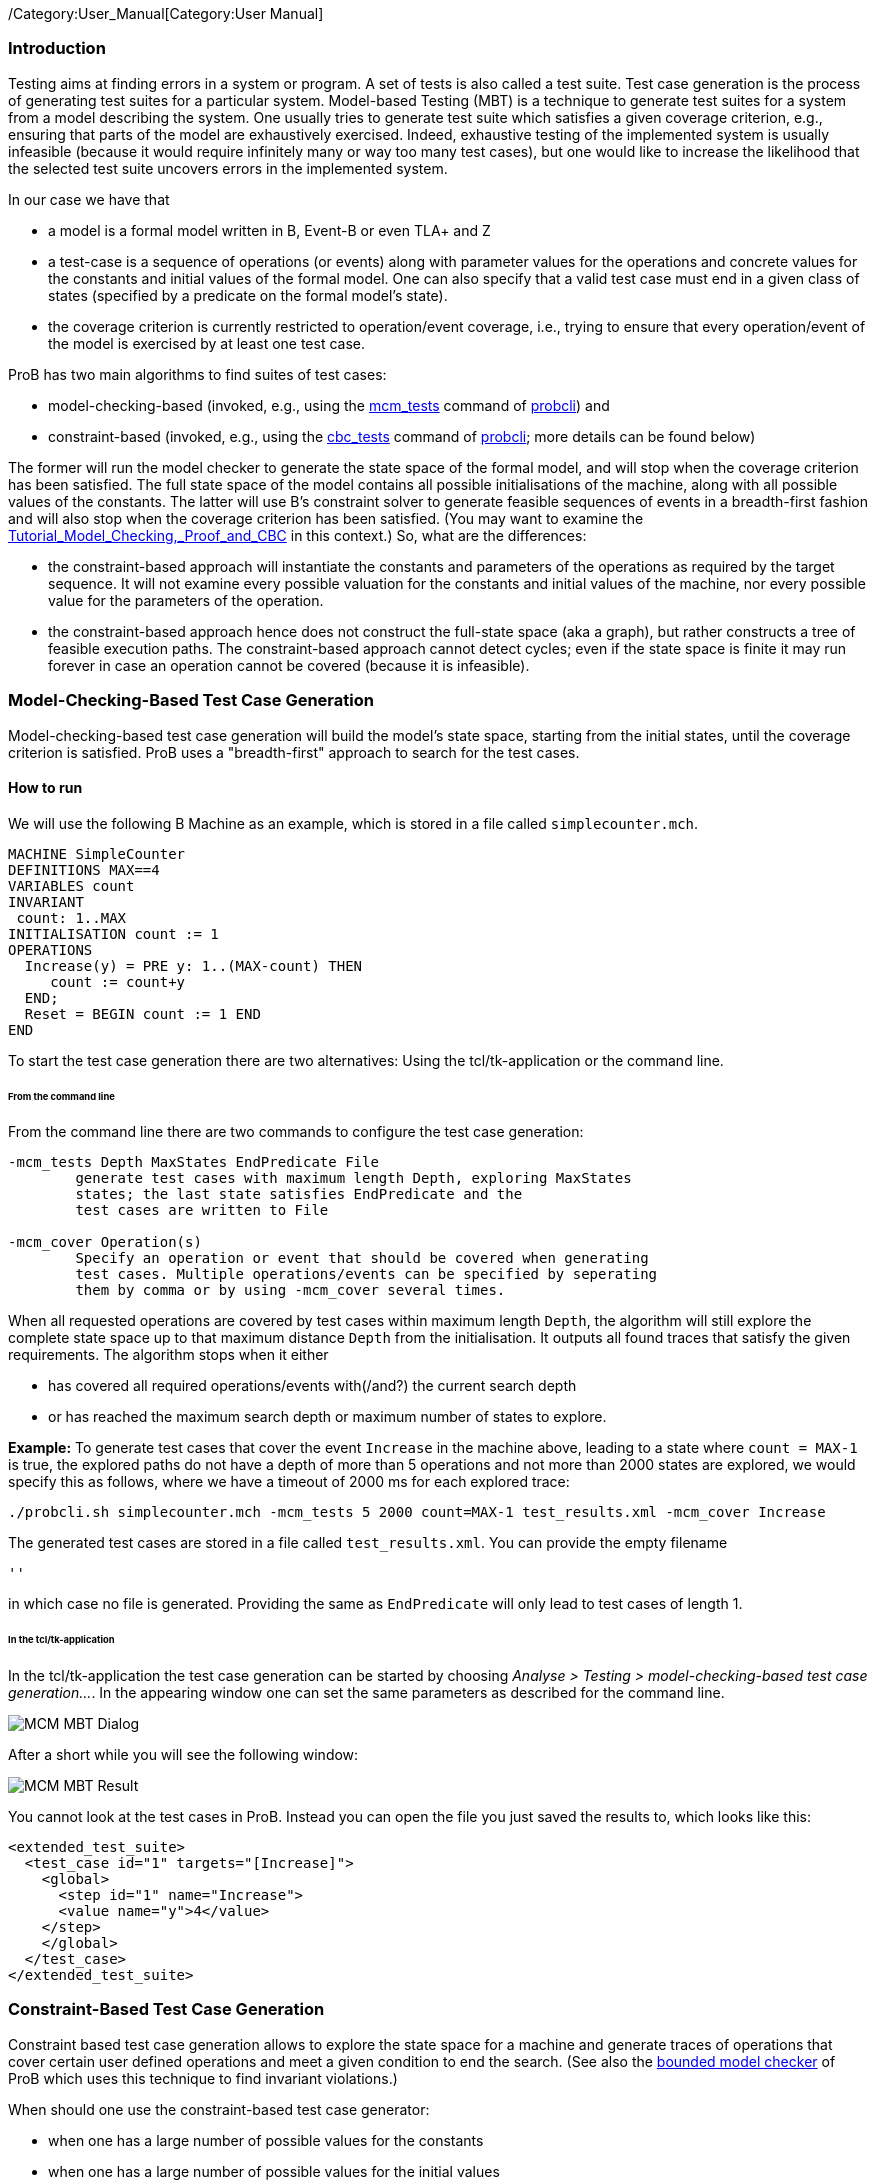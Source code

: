 /Category:User_Manual[Category:User Manual]

[[introduction]]
Introduction
~~~~~~~~~~~~

Testing aims at finding errors in a system or program. A set of tests is
also called a test suite. Test case generation is the process of
generating test suites for a particular system. Model-based Testing
(MBT) is a technique to generate test suites for a system from a model
describing the system. One usually tries to generate test suite which
satisfies a given coverage criterion, e.g., ensuring that parts of the
model are exhaustively exercised. Indeed, exhaustive testing of the
implemented system is usually infeasible (because it would require
infinitely many or way too many test cases), but one would like to
increase the likelihood that the selected test suite uncovers errors in
the implemented system.

In our case we have that

* a model is a formal model written in B, Event-B or even TLA+ and Z
* a test-case is a sequence of operations (or events) along with
parameter values for the operations and concrete values for the
constants and initial values of the formal model. One can also specify
that a valid test case must end in a given class of states (specified by
a predicate on the formal model's state).
* the coverage criterion is currently restricted to operation/event
coverage, i.e., trying to ensure that every operation/event of the model
is exercised by at least one test case.

ProB has two main algorithms to find suites of test cases:

* model-checking-based (invoked, e.g., using the
link:/Using_the_Command-Line_Version_of_ProB#-mcm_tests_.3CDepth.3E_.3CMaxStates.3E_.3CEndPredicate.3E_.3CFILE.3E[mcm_tests]
command of link:/Using_the_Command-Line_Version_of_ProB[probcli]) and
* constraint-based (invoked, e.g., using the link:/Using_the_Command-Line_Version_of_ProB#-cbc_tests_.3CDepth.3E_.3CEndPredicate.3E_.3CFile.3E[cbc_tests]
command of link:/Using_the_Command-Line_Version_of_ProB[probcli]; more
details can be found below)

The former will run the model checker to generate the state space of the
formal model, and will stop when the coverage criterion has been
satisfied. The full state space of the model contains all possible
initialisations of the machine, along with all possible values of the
constants. The latter will use
B's constraint solver to generate
feasible sequences of events in a breadth-first fashion and will also
stop when the coverage criterion has been satisfied. (You may want to
examine the
link:/Tutorial_Model_Checking,_Proof_and_CBC[Tutorial_Model_Checking,_Proof_and_CBC]
in this context.) So, what are the differences:

* the constraint-based approach will instantiate the constants and
parameters of the operations as required by the target sequence. It will
not examine every possible valuation for the constants and initial
values of the machine, nor every possible value for the parameters of
the operation.
* the constraint-based approach hence does not construct the full-state
space (aka a graph), but rather constructs a tree of feasible execution
paths. The constraint-based approach cannot detect cycles; even if the
state space is finite it may run forever in case an operation cannot be
covered (because it is infeasible).

[[model-checking-based-test-case-generation]]
=== Model-Checking-Based Test Case Generation

Model-checking-based test case generation will build the model's state space, starting from the initial states, until the coverage criterion is satisfied. ProB uses a "breadth-first" approach to search for the test cases.

==== How to run

We will use the following B Machine as an example, which is stored in a
file called `simplecounter.mch`.

....
MACHINE SimpleCounter
DEFINITIONS MAX==4
VARIABLES count
INVARIANT
 count: 1..MAX
INITIALISATION count := 1
OPERATIONS
  Increase(y) = PRE y: 1..(MAX-count) THEN
     count := count+y
  END;
  Reset = BEGIN count := 1 END
END
....

To start the test case generation there are two alternatives: Using the tcl/tk-application or the command line.

====== From the command line

From the command line there are two commands to configure the
test case generation:

....
-mcm_tests Depth MaxStates EndPredicate File
        generate test cases with maximum length Depth, exploring MaxStates
        states; the last state satisfies EndPredicate and the 
        test cases are written to File
        
-mcm_cover Operation(s)
        Specify an operation or event that should be covered when generating 
        test cases. Multiple operations/events can be specified by seperating
        them by comma or by using -mcm_cover several times.
....

When all requested operations are covered by test cases within maximum length `Depth`, the algorithm will still explore the complete state space up to that maximum distance `Depth` from the initialisation. It outputs all found traces that satisfy the given requirements. The algorithm stops when it either

* has covered all required operations/events with(/and?) the current search depth
* or has reached the maximum search depth or maximum number of states to explore.

*Example:* To generate test cases that cover the event `Increase` in the
machine above, leading to a state where `count = MAX-1` is true, the
explored paths do not have a depth of more than 5 operations and not more than 2000 states are explored, we would specify this as follows, where we have a timeout of 2000
ms for each explored trace:

....
./probcli.sh simplecounter.mch -mcm_tests 5 2000 count=MAX-1 test_results.xml -mcm_cover Increase
....

The generated test cases are stored in a file called `test_results.xml`.
You can provide the empty filename

....
''
....

in which case no file is generated. Providing the same as `EndPredicate` will only lead to test cases of length 1.

====== In the tcl/tk-application

In the tcl/tk-application the test case generation can be started by choosing _Analyse > Testing > model-checking-based test case generation..._. In the appearing window one can set the same parameters as described for the command line.

image::MCM-MBT-Dialog.png[]

After a short while you will see the following window:

image::MCM-MBT-Result.png[]

You cannot look at the test cases in ProB. Instead you can open the file you just saved the results to, which looks like this: 

....
<extended_test_suite>
  <test_case id="1" targets="[Increase]">
    <global>
      <step id="1" name="Increase">
      <value name="y">4</value>
    </step>
    </global>
  </test_case>
</extended_test_suite>
....

[[constraint-based-test-case-generation]]
=== Constraint-Based Test Case Generation

Constraint based test case generation allows to explore the state space
for a machine and generate traces of operations that cover certain user
defined operations and meet a given condition to end the search. (See
also the link:/Bounded_Model_Checking[bounded model checker] of ProB
which uses this technique to find invariant violations.)

When should one use the constraint-based test case generator:

* when one has a large number of possible values for the constants
* when one has a large number of possible values for the initial values
* when one has a large number of possible values for the parameters of
the operations
* when the length of the individual test-cases remains relatively low;
indeed, the complexity of the constraint solving increases with the
length of the test-case and the number of candidate test cases also
typically grows exponentially with the depth of the feasible execution
paths.

[[example-when-constraint-based-test-case-generation-is-better]]
==== Example: When Constraint-based Test Case Generation is better

Here is an example which illustrates when constraint-based test case
generation is better.

....
MACHINE Wiki_Example1
CONSTANTS n PROPERTIES n:NATURAL1
VARIABLES x, y INVARIANT x: 0..n & y:0..n
INITIALISATION x :: 1..n || y := 0
OPERATIONS
  Sety(yy) = PRE yy:1..n THEN y:=yy END;
  BothOverflow = SELECT x=y & y> 255 THEN x,y := 0,0 END
END
....

The state space of this machine is infinite, as we have infinitely many
possible values for n. For large values of n, we also have many possible
initialisations for x and many possible parameter values for the `Sety`
operation. This gives us an indication that the constraint-based
test-case generation algorithm is better suited. Indeed, it will very
quickly generate two test cases:

* SETUP_CONSTANTS(1) ; INITIALISATION(1,0) ; Sety(1)
* SETUP_CONSTANTS(256) ; INITIALISATION(256,0) ; Sety(256) ;
BothOverflow

For the second test, the constraint solver was asked to find values for
n, x, y, and the parameter yy so that the following sequence is
feasible:

* SETUP_CONSTANTS(n) ; INITIALISATION(x,y) ; Sety(yy) ; BothOverflow

The first solution it found was n=256,x=256,y=0,yy=256. The whole
test-case generation process takes less than a second. The generated
tree can be visualised by ProB:

image::CBC_Test_Tree_Example1.png[center||500px]
One can see that the
only path of length 1 (not counting the INITIALISATION step) consists of
the operation Set. The possible paths of length 2 are Set;BothOverflow
and Set;Set. (The latter is grayed out as it does not provide a new test
case.) Within ProB's state space the following states are generated by
the test case generator. As one can see only the values n=1 and n=256
were generated, as driven by ProB's constraint solver:

image::CBC_Test_Tree_States_Example1.png[center||250px]

Finding a trace such that BothOverflow is enabled using the model
checker will take much more time. Indeed, first one has to set `MAXINT`
to at least 256 so that the value n=256 will eventually be generated.
Then one has to set `MAX_INITIALISATIONS` also to at least 256 so that
this value will actually be inspected by the model checker. Finally one
has to set `MAX_OPERATIONS` also to at least 256 to generate yy=256;
leading to a (truncated) state space of at least 16,777,216 states.
Below is the state space just for the values n=1 and n=2 (which contains
no state where BothOverflow is enabled):

image::CBC_StateSpace_Example1.png[center||500px]

[[how-to-run]]
==== How to run

We will again use the machine `simplecounter.mch`. To start the test case generation there are three alternatives: Using the tcl/tk-application or using the command line by either providing all settings as command line arguments or in a test description file.


====== From the command line

From the command line there are six relevant settings to configure the
test case generation:

....
-cbc_tests Depth EndPredicate File
        generate test cases by constraint solving with maximum
        length Depth; the last state satisfies EndPredicate
        and the test cases are written to File

-cbc_cover Operation
        when generating CBC test cases, Operation should be covered. Each
        operation to be covered needs to be specified separately.

-cbc_cover_match PartialOpName
        just like -cbc_cover but for all operations whose name contains "PartialOpName"

-cbc_cover_final
        specifies that the events specified above should only be used as final events in test-cases.
        This option can lead to a considerable reduction in running time of the algorithm.

-p CLPFD TRUE
        flag to enable the CLPFD constraint solver to search the state space, which is highly recommended.
        
-p TIME_OUT x
        time out in milliseconds to abort the exploration of each possible trace
....

*Example:* To generate test cases that cover the event `Increase` in the
machine above, leading to a state where `count = MAX-1` is true and the
explored paths do not have a depth of more than 5 operations, we would
specify this as follows, where we use CLPFD and have a timeout of 2000
ms for each explored trace:

....
./probcli.sh simplecounter.mch -cbc_tests 5 count=MAX-1 test_results.xml -cbc_cover Increase -p CLPFD true -p TIME_OUT 2000
....

The generated test cases are stored in a file called `test_results.xml`.
Just as with model-checking-based test case generation you can provide the empty filename `''`, in which case no file is generated, and an empty `EndPredicate` that will only lead to test cases of length 1.

[[with-a-test-description-file]]
====== With a test description file

The configuration for the test case generation can also be provided as
an XML file. The format is shown below:

....
<test-generation-description>
  <output-file>OUTPUT FILE NAME</output-file>
  <event-coverage>
    <event>EVENT 1</event>
    <event>EVENT 2</event>
  </event-coverage>
  <target>TARGET PREDICATE</target>
  <!-- the parameters section contains parameters that are very ProB-specific -->
  <parameters>
    <!-- the maximum depth is the maximum length of a trace of operations/event,
         the algorithm might stop earlier when all events are covered -->
    <maximum-depth>N</maximum-depth>
    <!-- any ProB preference can be set that is listed when calling "probcli -help -v" -->
    <!-- other probably interesting preferences are MININT, MAXINT and TIME_OUT -->
  </parameters>
</test-generation-description>
....

*Example:* For our example the description file would look as follows:

....
<test-generation-description>
  <output-file>test_results.xml</output-file>
  <event-coverage>
    <event>Increase</event>
  </event-coverage>
  <target>count = MAX - 1</target>
  <parameters>
    <maximum-depth>5</maximum-depth>
    <!-- Please note: TIME_OUT (in milliseconds) is not a global time out, it is per trace -->
    <preference name="CLPFD" value="true"/>
    <!-- Please note: TIME_OUT (in milliseconds) is not a global time out, it is per trace -->
    <preference name="TIME_OUT" value="2000"/>
  </parameters>
</test-generation-description>
....

Assuming the test description above is stored in file named
`simple_counter_test_description.xml`, we start the test case generation
with the following call.

....
./probcli.sh simplecounter.mch -test_description simple_counter_test_description.xml
....

====== In the tcl/tk-application

In the tcl/tk-application the test case generation can be started by choosing _Analyse > Testing > constraint-based test case generation..._. In the appearing window one can set the same parameters as described for the command line.

image::CBC-MBT-Dialog.png[]

After a short while you will see the following window:

image::CBC-MBT-Result.png[]

Clicking on _View CBC Test Tree_ will open a window showing the test cases. In this case there is only one test case generated. After just one execution of `Increase` the EndPredicate `count=MAX-1` is satisfied and all operations that we specified are covered, hence the test case's depth is 1.

image::CBC-MBT-Tree.png[]

All three execution variants lead to the same output in the file `test_results.xml`:

....
<extended_test_suite>
  <test_case>
    <initialisation>
      <value type="variable" name="count">1</value>
    </initialisation>
    <step name="Increase">
      <value name="y">4</value>
      <modified name="count">5</modified>
    </step>
  </test_case>
</extended_test_suite>

....

Another model, for which the given `EndPredicate` cannot be satisfied after one step, leads to the following test cases and tree structure of possible traces:

....
<extended_test_suite>
  <test_case>
    <initialisation>
      <value type="variable" name="counter">8</value>
    </initialisation>
    <step name="Double" />
    <step name="Double" />
    <step name="Double" />
  </test_case>
  <test_case>
    <initialisation>
      <value type="variable" name="counter">8</value>
    </initialisation>
    <step name="Double" />
    <step name="Double" />
    <step name="Double" />
    <step name="Double" />
    <step name="Halve" />
  </test_case>
</extended_test_suite>
....

image::CBC-MBT-Tree2.png[]
